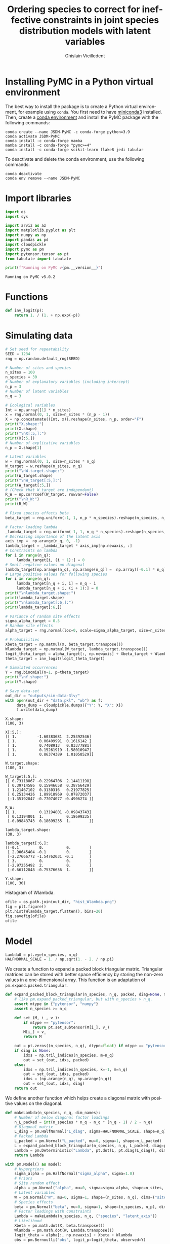 # -*- mode: org -*-
# -*- coding: utf-8 -*-
# -*- org-src-preserve-indentation: t; org-edit-src-content: 0; -*-

# ==============================================================================
# author          :Ghislain Vieilledent
# email           :ghislain.vieilledent@cirad.fr, ghislainv@gmail.com
# web             :https://ecology.ghislainv.fr
# license         :GPLv3
# ==============================================================================

#+title: Ordering species to correct for ineffective constraints in joint species distribution models with latent variables
#+author: Ghislain Vieilledent
#+email: ghislain.vieilledent@cirad.fr

#+LANGUAGE: en
#+TAGS: Blog(B) noexport(n) Stats(S)
#+TAGS: Ecology(E) R(R) OrgMode(O) Python(P)
#+OPTIONS: H:3 num:t toc:t \n:nil @:t ::t |:t ^:{} -:t f:t *:t <:t tex:t
#+OPTIONS: author:t email:t
#+EXPORT_SELECT_TAGS: export
#+EXPORT_EXCLUDE_TAGS: noexport

# HTML themes
#+HTML_DOCTYPE: html5
#+OPTIONS: html-style:nil html-scripts:nil html5-fancy:t
#+OPTIONS: html-postamble:nil html-preamble:nil
#+HTML_HEAD: <link rel="stylesheet" href="https://cdn.jsdelivr.net/npm/@xz/fonts@1/serve/inter.css">
#+HTML_HEAD: <link rel="stylesheet" href="style/new.css">
#+HTML_HEAD: <link rel="stylesheet" href="style/mycss.css">
# #+HTML_HEAD: <link rel="stylesheet" type="text/css" href="style/worg.css"/>

#+PROPERTY: header-args :eval never-export

* Installing PyMC in a Python virtual environment

The best way to install the package is to create a Python virtual environment, for example using =conda=. You first need to have [[https://docs.conda.io/en/latest/miniconda.html][miniconda3]] installed. Then, create a [[https://docs.conda.io/projects/conda/en/latest/user-guide/tasks/manage-environments.html][conda environment]] and install the PyMC package with the following commands:

#+begin_src shell :eval no
conda create --name JSDM-PyMC -c conda-forge python=3.9
conda activate JSDM-PyMC
conda install -c conda-forge mamba
mamba install -c conda-forge "pymc>=4"
conda install -c conda-forge scikit-learn flake8 jedi tabular
#+end_src

To deactivate and delete the conda environment, use the following commands:

#+begin_src shell :eval no
conda deactivate
conda env remove --name JSDM-PyMC
#+end_src

#+RESULTS:

* Import libraries

#+begin_src python :results output :session :exports both
import os
import sys

import arviz as az
import matplotlib.pyplot as plt
import numpy as np
import pandas as pd
import cloudpickle
import pymc as pm
import pytensor.tensor as pt
from tabulate import tabulate

print(f"Running on PyMC v{pm.__version__}")
#+end_src

#+RESULTS:
: Running on PyMC v5.0.2

* Functions

#+begin_src python :results output :session :exports both
def inv_logit(p):
    return 1. / (1. + np.exp(-p))
#+end_src

#+RESULTS:

* Simulating data

#+begin_src python :results output :session :exports both
# Set seed for repeatability
SEED = 1234
rng = np.random.default_rng(SEED)

# Number of sites and species
n_sites = 100
n_species = 30
# Number of explanatory variables (including intercept)
n_p = 3
# Number of latent variables
n_q = 3

# Ecological variables
Int = np.array([1] * n_sites)
x = rng.normal(0, 1, size=n_sites * (n_p - 1))
X = np.concatenate((Int, x)).reshape(n_sites, n_p, order="F")
print("X.shape:")
print(X.shape)
print("\nX[:5,]:")
print(X[:5,])
# Number of explicative variables
n_p = X.shape[1]

# Latent variables
w = rng.normal(0, 1, size=n_sites * n_q)
W_target = w.reshape(n_sites, n_q)
print("\nW.target.shape:")
print(W_target.shape)
print("\nW_target[:5,]:")
print(W_target[:5,])
# (Check that W_target are independant)
R_W = np.corrcoef(W_target, rowvar=False)
print("\nR_W:")
print(R_W)

# Fixed species effects beta
beta_target = rng.uniform(-1, 1, n_p * n_species).reshape(n_species, n_p)

# Factor loading lambda
_lambda_target = rng.uniform(-1, 1, n_q * n_species).reshape(n_species, n_q)
# Decreasing importance of the latent axis
axis_imp =  np.arange(n_q, 0, -1)
lambda_target = _lambda_target * axis_imp[np.newaxis, :]
# Constraints on lambda
for i in range(n_q):
     lambda_target[i, (i + 1):] = 0
# Small negative values on diagonal
lambda_target[np.arange(n_q), np.arange(n_q)] =  np.array([-0.1] * n_q)
# Large positive values for following species
for i in range(n_q):
     lambda_target[n_q + i, i] = n_q - i
     lambda_target[n_q + i, (i + 1):] = 0
print("\nlambda_target.shape:")
print(lambda_target.shape)
print("\nlambda_target[:6,]:")
print(lambda_target[:6,])

# Variance of random site effects 
sigma_alpha_target = 0.5
# Random site effects
alpha_target = rng.normal(loc=0, scale=sigma_alpha_target, size=n_sites)

# Probabilities
Xbeta_target = np.matmul(X, beta_target.transpose())
Wlambda_target = np.matmul(W_target, lambda_target.transpose()) 
logit_theta_target = alpha_target[:, np.newaxis] + Xbeta_target + Wlambda_target
theta_target = inv_logit(logit_theta_target)

# Simulated occurrences
Y = rng.binomial(n=1, p=theta_target)
print("\nY.shape:")
print(Y.shape)

# Save data-set
out_dir = "outputs/sim-data-3lv/"
with open(out_dir + "data.pkl", "wb") as f:
     data_dump = cloudpickle.dumps({"Y": Y, "X": X})
     f.write(data_dump)
#+end_src

#+RESULTS:
#+begin_example
X.shape:
(100, 3)

X[:5,]:
[[ 1.         -1.60383681  2.25392546]
 [ 1.          0.06409991  0.1616142 ]
 [ 1.          0.7408913   0.83377881]
 [ 1.          0.15261919 -1.58010947]
 [ 1.          0.86374389  1.01058529]]

W.target.shape:
(100, 3)

W_target[:5,]:
[[ 0.73118867 -0.22964706  2.14411198]
 [ 0.39714586  0.15946658  0.38766429]
 [ 1.21467102  0.3130316   0.21977825]
 [ 0.25134426  1.89918969  0.07872037]
 [-1.35192047 -0.77074077 -0.4906274 ]]

R_W:
[[ 1.          0.13194801 -0.09843743]
 [ 0.13194801  1.          0.18699235]
 [-0.09843743  0.18699235  1.        ]]

lambda_target.shape:
(30, 3)

lambda_target[:6,]:
[[-0.1         0.          0.        ]
 [ 2.90645404 -0.1         0.        ]
 [-2.27666772 -1.54762031 -0.1       ]
 [ 3.          0.          0.        ]
 [-2.97255492  2.          0.        ]
 [-0.66112848 -0.75376636  1.        ]]

Y.shape:
(100, 30)
#+end_example

Histogram of Wlambda.

#+begin_src python :results file :session :exports both
ofile = os.path.join(out_dir, "hist_Wlambda.png")
fig = plt.figure()
plt.hist(Wlambda_target.flatten(), bins=20)
fig.savefig(ofile)
ofile
#+end_src

#+RESULTS:
[[file:outputs/sim-data-3lv/hist_Wlambda.png]]

* Model

#+begin_src python :results output :session :exports both
Lambda0 = pt.eye(n_species, n_q)
HALFNORMAL_SCALE = 1. / np.sqrt(1. - 2. / np.pi)
#+end_src

#+RESULTS:

We create a function to expand a packed block triangular matrix. Triangular matrices can be stored with better space efficiency by storing the non-zero values in a one-dimensional array. This function is an adaptation of =pm.expand.packed.triangular=.

#+begin_src python :results output :session :exports both
def expand_packed_block_triangular(n_species, n_q, packed, diag=None, mtype="pytensor"):
    # like pm.expand_packed_triangular, but with n_species > n_q.
    assert mtype in {"pytensor", "numpy"}
    assert n_species >= n_q

    def set_(M, i_, v_):
        if mtype == "pytensor":
            return pt.set_subtensor(M[i_], v_)
        M[i_] = v_
        return M

    out = pt.zeros((n_species, n_q), dtype=float) if mtype == "pytensor" else np.zeros((n_species, n_q), dtype=float)
    if diag is None:
        idxs = np.tril_indices(n_species, m=n_q)
        out = set_(out, idxs, packed)
    else:
        idxs = np.tril_indices(n_species, k=-1, m=n_q)
        out = set_(out, idxs, packed)
        idxs = (np.arange(n_q), np.arange(n_q))
        out = set_(out, idxs, diag)
    return out
#+end_src

#+RESULTS:

We define another function which helps create a diagonal matrix with positive values on the diagonal.

#+begin_src python :results output :session :exports both
def makeLambda(n_species, n_q, dim_names):
    # Number of below diagonal factor loadings
    n_L_packed = int(n_species * n_q - n_q * (n_q - 1) / 2 - n_q)
    # Diagonal matrix
    L_diag = pm.HalfNormal("L_diag", sigma=HALFNORMAL_SCALE, shape=n_q)
    # Packed Lambda
    L_packed = pm.Normal("L_packed", mu=0, sigma=1, shape=n_L_packed)
    L = expand_packed_block_triangular(n_species, n_q, L_packed, diag=pt.ones(n_q))
    Lambda = pm.Deterministic("Lambda", pt.dot(L, pt.diag(L_diag)), dims=dim_names)
    return Lambda
#+end_src

#+RESULTS:

#+begin_src python :results output :session :exports both
with pm.Model() as model:
    # Hyperpriors
    sigma_alpha = pm.HalfNormal("sigma_alpha", sigma=1.0)
    # Priors
    # Site random effect
    alpha = pm.Normal("alpha", mu=0, sigma=sigma_alpha, shape=n_sites, dims="sites")
    # Latent variables
    W = pm.Normal("W", mu=0, sigma=1, shape=(n_sites, n_q), dims=("sites", "latent_axis"))
    # Species effects
    beta = pm.Normal("beta", mu=0, sigma=1, shape=(n_species, n_p), dims=("species", "fixed_effects"))
    # Factor loadings with constraints
    Lambda = makeLambda(n_species, n_q, ("species", "latent_axis"))
    # Likelihood
    Xbeta = pm.math.dot(X, beta.transpose())
    Wlambda = pm.math.dot(W, Lambda.transpose()) 
    logit_theta = alpha[:, np.newaxis] + Xbeta + Wlambda
    obs = pm.Bernoulli("obs", logit_p=logit_theta, observed=Y)
#+end_src

#+RESULTS:

Parameters for MCMC sampling:

#+begin_src python :results output :session :exports both
CORES = 2
SAMPLE_KWARGS = {
    'draws': 1000,
    'cores': CORES,
    'init': 'auto',
    'tune': 1000,
    'random_seed': [SEED + i for i in range(CORES)]
}
#+end_src

#+RESULTS:

#+begin_src python :results silent :session :exports code
# Inference
with model:
    trace = pm.sample(**SAMPLE_KWARGS)
#+end_src

Save model with cloudpickle (cf. [[https://github.com/pymc-devs/pymc/issues/5886][link]]).

#+begin_src python :results silent :session :exports both
with open(out_dir + "model_trace.pkl", "wb") as f:
     model_trace_dump = cloudpickle.dumps({'model': model, 'trace': trace})
     f.write(model_trace_dump)
#+end_src

Then, model results can be loaded with the following code (set :eval yes):

#+begin_src python :eval no :exports code :eval no
f = open(out_dir + "model_trace.pkl", "rb")
model_trace = cloudpickle.loads(f.read())
#+end_src

* Convergence and model performance
** Plotting traces

#+begin_src python :results file :session :exports both
ofile = out_dir + "trace.png"
with model:
    axes = az.plot_trace(trace,
                         var_names=["alpha", "beta",
                                    "sigma_alpha"])
fig = axes.ravel()[0].figure
fig.savefig(ofile)
ofile
#+end_src

#+ATTR_HTML: :width 900
#+RESULTS:
[[file:outputs/sim-data-3lv/trace.png]]

** Parameter estimates.

#+begin_src python :results silent :session :exports both
with model:
    summary = az.summary(trace,
                         var_names=["alpha", "beta",
                                    "sigma_alpha"], round_to=2)
summary.to_csv(out_dir + "model_summary.txt")
#+end_src

#+RESULTS:

#+begin_src python :results silent :session :exports code
with model:
    alpha_est = az.summary(trace, var_names=["alpha"], round_to=2)
    beta_est = az.summary(trace, var_names=["beta"], round_to=2)
    lambda_diag_est = az.summary(trace,
                                 var_names=["L_diag"],
                                 round_to=2)
    lambda_offdiag_est = az.summary(trace,
                                    var_names=["L_packed"],
                                    round_to=2)
    lambda_est = az.summary(trace,
                            var_names=["Lambda"],
                            round_to=2)
    W_diag_est = az.summary(trace, var_names=["W"],
                            coords={"sites": np.arange(n_q),
                                    "latent_axis": np.arange(n_q)},
                            round_to=2)
    W_est = az.summary(trace, var_names=["W"],
                            round_to=2)
#+end_src

** Traces for constrained parameters
*** Factor loadings on the diagonal

#+begin_src python :results file :session :exports both
ofile = out_dir + "trace_lambda_diag.png"
with model:
    axes = az.plot_trace(trace.posterior["L_diag"],
                         var_names=["L_diag"], compact=False)
fig = axes.ravel()[0].figure
fig.savefig(ofile)
ofile
#+end_src

#+ATTR_HTML: :width 900
#+RESULTS:
[[file:outputs/sim-data-3lv/trace_lambda_diag.png]]

#+begin_src python :results file :session :exports both
ofile = out_dir + "trace_lambda_0_0.png"
with model:
    axes = az.plot_trace(trace,
                         var_names=["Lambda"],
                         coords={"species": [0],
                                 "latent_axis": [0]})
fig = axes.ravel()[0].figure
fig.savefig(ofile)
ofile
#+end_src

#+ATTR_HTML: :width 900
#+RESULTS:
[[file:outputs/sim-data-3lv/trace_lambda_0_0.png]]

For these lambdas, MCMCs do not converge (r_hat >> 1) and posteriors means are far from the target values of -0.1.

#+begin_src python :results value raw :session :exports both
lambda_diag = lambda_diag_est.loc[:, ["mean", "sd", "r_hat"]]
lambda_diag["target_value"] = np.diag(lambda_target)
tabulate(lambda_diag, headers="keys", tablefmt="orgtbl", showindex=True)
#+end_src

#+RESULTS:
|           | mean |   sd | r_hat | target_value |
|-----------+------+------+-------+--------------|
| L_diag[0] | 0.92 |  0.6 |  1.83 |         -0.1 |
| L_diag[1] | 1.51 | 1.24 |  1.85 |         -0.1 |
| L_diag[2] | 1.36 | 0.25 |  1.04 |         -0.1 |

*** Species with high factor loadings

#+begin_src python :results file :session :exports both
ofile = out_dir + "trace_lambda_high_loadings.png"
with model:
    axes = az.plot_trace(trace,
                         var_names=["Lambda"],
                         coords={"species": np.arange(3, 6),
                                 "latent_axis": np.arange(0, 3)},
                         compact=False)
fig = axes.ravel()[0].figure
fig.savefig(ofile)
ofile
#+end_src

#+ATTR_HTML: :width 900
#+RESULTS:
[[file:outputs/sim-data-3lv/trace_lambda_high_loadings.png]]

#+begin_src python :results file :session :exports both
ofile = out_dir + "trace_lambda_3_0.png"
with model:
    axes = az.plot_trace(trace,
                         var_names=["Lambda"],
                         coords={"species": [3],
                                 "latent_axis": [0]})
fig = axes.ravel()[0].figure
fig.savefig(ofile)
ofile
#+end_src

#+ATTR_HTML: :width 900
#+RESULTS:
[[file:outputs/sim-data-3lv/trace_lambda_3_0.png]]

For species with high factor loadings, MCMCs do not converge (r_hat >> 1) and posteriors means are far from the target values of 3, 2, and 1.

#+begin_src python :results value raw :session :exports both
lambda_high = lambda_est.loc[["Lambda[3, 0]", "Lambda[4, 1]", "Lambda[5, 2]"], ["mean", "sd", "r_hat"]]
lambda_high["target_value"] = [lambda_target[3, 0], lambda_target[4, 1], lambda_target[5, 2]]
tabulate(lambda_high, headers="keys", tablefmt="orgtbl", showindex=True)
#+end_src

#+RESULTS:
|              |  mean |   sd | r_hat | target_value |
|--------------+-------+------+-------+--------------|
| Lambda[3, 0] |  1.28 | 1.32 |  1.83 |            3 |
| Lambda[4, 1] | -1.26 | 1.27 |  1.83 |            2 |
| Lambda[5, 2] | -0.49 | 0.34 |  1.02 |            1 |

** Convergence criteria

We compute the mean r_hat for each category of parameters.

#+begin_src python :results value raw :session :exports both
# Compute r_hat mean and std
rhat_alpha_mean = round(alpha_est["r_hat"].mean(), 2)
rhat_alpha_std = round(alpha_est["r_hat"].std(), 2)
rhat_beta_mean = round(beta_est["r_hat"].mean(), 2)
rhat_beta_std = round(beta_est["r_hat"].std(), 2)
rhat_W_mean = round(W_est["r_hat"].mean(), 2)
rhat_W_std = round(W_est["r_hat"].std(), 2)
rhat_lambda_mean = round(lambda_est["r_hat"].mean(), 2)
rhat_lambda_std = round(lambda_est["r_hat"].std(), 2)
rhat_lambda_diag_mean = round(lambda_est.loc[["Lambda[0, 0]", "Lambda[1, 1]", "Lambda[2, 2]"], ["r_hat"]]["r_hat"].mean(), 2)
rhat_lambda_diag_std = round(lambda_est.loc[["Lambda[0, 0]", "Lambda[1, 1]", "Lambda[2, 2]"], ["r_hat"]]["r_hat"].std(), 2)
rhat_lambda_high_mean = round(lambda_est.loc[["Lambda[3, 0]", "Lambda[4, 1]", "Lambda[5, 2]"], ["r_hat"]]["r_hat"].mean(), 2)
rhat_lambda_high_std = round(lambda_est.loc[["Lambda[3, 0]", "Lambda[4, 1]", "Lambda[5, 2]"], ["r_hat"]]["r_hat"].std(), 2)

# Build dataframe
par_names = ["alpha", "beta", "W", "lambda", "lambda_diag", "lambda_high"]
mean_val = [eval("rhat_" + x + "_mean") for x in par_names]
std_val = [eval("rhat_" + x + "_std") for x in par_names]

rhat_dic = {"par": par_names,
            "r_hat_mean": mean_val, "rhat_std": std_val}
rhat_df = pd.DataFrame(rhat_dic)
tabulate(rhat_df, headers="keys", tablefmt="orgtbl", showindex=False)
#+end_src

#+RESULTS:
| par         | r_hat_mean | rhat_std |
|-------------+------------+----------|
| alpha       |       1.01 |     0.01 |
| beta        |       1.01 |     0.02 |
| W           |       1.21 |     0.17 |
| lambda      |       1.46 |     0.39 |
| lambda_diag |       1.57 |     0.46 |
| lambda_high |       1.56 |     0.47 |

* Correcting for species order
** Sorting species

Species with high factor values are used for constraints.

#+begin_src python :results silent :session :exports both
f = open(out_dir + "data.pkl", "rb")
data = cloudpickle.loads(f.read())
Y = data["Y"]
Y_sort = np.copy(Y)
Y_sort[:, 0] = Y[:, 3]
Y_sort[:, 1] = Y[:, 4]
Y_sort[:, 2] = Y[:, 5]
Y_sort[:, 3] = Y[:, 0]
Y_sort[:, 4] = Y[:, 1]
Y_sort[:, 5] = Y[:, 2]
Y = Y_sort
#+end_src

** Statistical model

#+begin_src python :results silent :session :exports both
with pm.Model() as model_sort:
    # Hyperpriors
    sigma_alpha = pm.HalfNormal("sigma_alpha", sigma=1.0)
    # Priors
    # Site random effect
    alpha = pm.Normal("alpha", mu=0, sigma=sigma_alpha, shape=n_sites, dims="sites")
    # Latent variables
    W = pm.Normal("W", mu=0, sigma=1, shape=(n_sites, n_q), dims=("sites", "latent_axis"))
    # Species effects
    beta = pm.Normal("beta", mu=0, sigma=1, shape=(n_species, n_p), dims=("species", "fixed_effects"))
    # Factor loadings with constraints
    Lambda = makeLambda(n_species, n_q, ("species", "latent_axis"))
    # Likelihood
    Xbeta = pm.math.dot(X, beta.transpose())
    Wlambda = pm.math.dot(W, Lambda.transpose()) 
    logit_theta = alpha[:, np.newaxis] + Xbeta + Wlambda
    obs = pm.Bernoulli("obs", logit_p=logit_theta, observed=Y)
#+end_src


#+begin_src python :results silent :session :exports both
# Inference
with model_sort:
    trace_sort = pm.sample(**SAMPLE_KWARGS)
#+end_src

Save model with cloudpickle.

#+begin_src python :results silent :session :exports both
with open(out_dir + "model_trace_sort.pkl", "wb") as f:
     model_trace_dump = cloudpickle.dumps({'model': model_sort, 'trace': trace_sort})
     f.write(model_trace_dump)
#+end_src

Load model if necessary (set :eval yes).

#+begin_src python :results silent :session :exports both :eval no
f = open(out_dir + "model_trace_sort.pkl", "rb")
model_trace = cloudpickle.loads(f.read())
model_sort = model_trace["model"]
trace_sort = model_trace["trace"]
#+end_src

** Convergence and model performance

#+begin_src python :results silent :session :exports both
with model_sort:
    alpha_est = az.summary(trace_sort, var_names=["alpha"], round_to=2)
    beta_est = az.summary(trace_sort, var_names=["beta"], round_to=2)
    lambda_diag_est = az.summary(trace_sort,
                                 var_names=["L_diag"],
                                 round_to=2)
    lambda_offdiag_est = az.summary(trace_sort,
                                    var_names=["L_packed"],
                                    round_to=2)
    lambda_est = az.summary(trace_sort,
                            var_names=["Lambda"],
                            round_to=2)
    W_diag_est = az.summary(trace_sort, var_names=["W"],
                            coords={"sites": np.arange(n_q),
                                    "latent_axis": np.arange(n_q)},
                            round_to=2)
    W_est = az.summary(trace_sort, var_names=["W"],
                            round_to=2)
#+end_src

We compute the mean r_hat for each category of parameters.

#+begin_src python :results value raw :session :exports both
# Compute r_hat mean and std
rhat_alpha_mean = round(alpha_est["r_hat"].mean(), 2)
rhat_alpha_std = round(alpha_est["r_hat"].std(), 2)
rhat_beta_mean = round(beta_est["r_hat"].mean(), 2)
rhat_beta_std = round(beta_est["r_hat"].std(), 2)
rhat_W_mean = round(W_est["r_hat"].mean(), 2)
rhat_W_std = round(W_est["r_hat"].std(), 2)
rhat_lambda_mean = round(lambda_est["r_hat"].mean(), 2)
rhat_lambda_std = round(lambda_est["r_hat"].std(), 2)
rhat_lambda_diag_mean = round(lambda_est.loc[["Lambda[0, 0]", "Lambda[1, 1]", "Lambda[2, 2]"], ["r_hat"]]["r_hat"].mean(), 2)
rhat_lambda_diag_std = round(lambda_est.loc[["Lambda[0, 0]", "Lambda[1, 1]", "Lambda[2, 2]"], ["r_hat"]]["r_hat"].std(), 2)
rhat_lambda_high_mean = round(lambda_est.loc[["Lambda[3, 0]", "Lambda[4, 1]", "Lambda[5, 2]"], ["r_hat"]]["r_hat"].mean(), 2)
rhat_lambda_high_std = round(lambda_est.loc[["Lambda[3, 0]", "Lambda[4, 1]", "Lambda[5, 2]"], ["r_hat"]]["r_hat"].std(), 2)

# Build dataframe
par_names = ["alpha", "beta", "W", "lambda", "lambda_diag", "lambda_high"]
mean_val = [eval("rhat_" + x + "_mean") for x in par_names]
std_val = [eval("rhat_" + x + "_std") for x in par_names]

rhat_dic = {"par": par_names,
            "r_hat_mean": mean_val, "rhat_std": std_val}
rhat_df = pd.DataFrame(rhat_dic)
tabulate(rhat_df, headers="keys", tablefmt="orgtbl", showindex=False)
#+end_src

#+RESULTS:
| par         | r_hat_mean | rhat_std |
|-------------+------------+----------|
| alpha       |          1 |        0 |
| beta        |          1 |        0 |
| W           |          1 |        0 |
| lambda      |          1 |        0 |
| lambda_diag |          1 |     0.01 |
| lambda_high |          1 |     0.01 |

* Automatic sorting of species with PCA on residuals
** Unsorted data

#+begin_src python :results output :session :exports both
f = open(out_dir + "data.pkl", "rb")
data = cloudpickle.loads(f.read())
Y = data["Y"]
X = data["X"]
print("X.shape:")
print(X.shape)
print("\nX[:5,]:")
print(X[:5,])
print("\nY.shape:")
print(Y.shape)
#+end_src

#+RESULTS:
#+begin_example
X.shape:
(100, 3)

X[:5,]:
[[ 1.         -1.60383681  2.25392546]
 [ 1.          0.06409991  0.1616142 ]
 [ 1.          0.7408913   0.83377881]
 [ 1.          0.15261919 -1.58010947]
 [ 1.          0.86374389  1.01058529]]

Y.shape:
(100, 30)
#+end_example

** Statistical model with residuals

#+begin_src python :results output :session :exports both
with pm.Model() as model_res:   
    # Hyperpriors
    sigma_alpha = pm.HalfNormal("sigma_alpha", sigma=1.0)
    # Priors
    # Site random effect
    alpha = pm.Normal("alpha", mu=0, sigma=sigma_alpha, shape=n_sites)
    # Species effects
    beta = pm.Normal("beta", mu=0, sigma=1, shape=(n_species, n_p))
    # Likelihood
    Xbeta = pm.math.dot(X, beta.transpose())
    m = pm.Deterministic("mu", alpha[:, np.newaxis] + Xbeta)
    logit_theta = pm.Normal("logit_theta", mu=m, sigma=1)
    e = pm.Deterministic("error", logit_theta - m)
    obs = pm.Bernoulli("obs", logit_p=logit_theta, observed=Y)
#+end_src

#+RESULTS:

#+begin_src python :results silent :session :exports code
# Inference
with model_res:
    trace_res = pm.sample(**SAMPLE_KWARGS)
#+end_src

Save model with cloudpickle.

#+begin_src python :results silent :session :exports both
with open(out_dir + "model_trace_res.pkl", "wb") as f:
     model_trace_dump = cloudpickle.dumps({'model': model_res, 'trace': trace_res})
     f.write(model_trace_dump)
#+end_src

Get residuals.

#+begin_src python :results output :session :exports both
with model_res:
    error_est = az.summary(trace_res, var_names=["error"], round_to=2)
e = np.asarray(error_est["mean"]).reshape(n_sites, n_species)
#+end_src

#+RESULTS:

#+begin_src python :results file :session :exports both
ofile = os.path.join(out_dir, "hist_residuals.png")
fig = plt.figure()
plt.hist(e.flatten(), bins=20)
fig.savefig(ofile)
ofile
#+end_src

#+RESULTS:
[[file:outputs/sim-data-3lv/hist_residuals.png]]

Correlation between residuals and Wlambda.

#+begin_src python :results file :session :exports both
ofile = out_dir + "corr_res_Wlambda.png"
fig, ax = plt.subplots(figsize=(6, 6))
ax.scatter(Wlambda_target, e, c=".3")
ax.axline((1, 1), slope=1, ls="--", c=".3")
ax.set_xlabel("Wlambda_target")
ax.set_ylabel("Estimated residuals")
ax.set_title("corr_res_Wlambda")
fig.savefig(ofile)
ofile
#+end_src

#+RESULTS:
[[file:outputs/sim-data-3lv/corr_res_Wlambda.png]]

** PCA on residuals

Make the PCA on residuals to find the coordinates of the species on two axis.

#+begin_src python :results output :session :exports both
from sklearn.decomposition import PCA
from sklearn.preprocessing import StandardScaler

pca = PCA(n_components=3)
e_cr = StandardScaler().fit_transform(e)
pca_features = pca.fit_transform(e_cr)
pca_features.shape
print(pca.explained_variance_ratio_)
#+end_src

#+RESULTS:
: [0.27461966 0.11280302 0.05412956]

Here, the first axis explains 27% of the inertia while the second axis explains only about half (11%).

#+begin_src python :results output :session :exports both
pca_comp = pca.components_.transpose()
print(pca_comp)
#+end_src

#+RESULTS:
#+begin_example
[[ 1.94429083e-02  4.50829023e-02 -1.53741760e-01]
 [-2.64964102e-01  6.33756619e-02  7.49584684e-02]
 [ 2.11243680e-01 -2.91047536e-01 -1.89630527e-05]
 [-2.35152503e-01  1.07436354e-01  1.33379610e-03]
 [ 2.23679241e-01  1.98729016e-01 -1.54303551e-01]
 [ 1.12038922e-01  5.24427278e-02  4.33911530e-01]
 [ 1.66923544e-01  2.35174499e-01  1.24692071e-01]
 [ 2.53397685e-01  6.29642082e-02 -1.36564856e-01]
 [-1.45355801e-02 -2.79373068e-02  1.03988520e-01]
 [ 2.10240857e-01  1.29147328e-01 -1.70065265e-01]
 [ 2.29399672e-01  1.66860450e-01  2.21139620e-01]
 [ 7.23168914e-02 -3.33268922e-01 -1.01689862e-01]
 [ 4.07709973e-02  1.33442987e-01  3.96189176e-01]
 [ 2.17065364e-01 -1.25439084e-01 -1.03127525e-01]
 [ 1.16353458e-01 -2.89185154e-01  3.11168845e-01]
 [ 4.14468368e-02  9.06986101e-02 -4.42362961e-01]
 [ 1.50589024e-01 -2.74107627e-01 -7.91453139e-02]
 [-1.69836149e-01 -2.27877817e-01  2.58124142e-02]
 [-9.54757576e-02 -2.54200132e-01  3.14677851e-02]
 [ 2.83297789e-01  2.37504431e-02 -2.55550141e-05]
 [-6.91087807e-02 -2.45794134e-01  4.78123466e-02]
 [-2.39621580e-01  7.74325469e-02  4.45646849e-02]
 [-2.69835497e-01 -7.65776269e-02 -7.19052191e-03]
 [-1.90826926e-01 -4.69117088e-02  1.16519082e-01]
 [ 2.01292197e-01 -4.03069537e-02  9.17429990e-02]
 [-1.35073764e-02  2.56105299e-01 -1.55353580e-01]
 [-2.38143911e-01  1.46176962e-01  1.76227953e-01]
 [-8.39425185e-02  3.46513565e-01  3.11272769e-02]
 [-2.21620246e-01  5.83048043e-02 -2.13420160e-01]
 [ 2.06503520e-01  1.88797690e-01  1.71518804e-01]]
#+end_example

Identify the species which influences most each component.

#+begin_src python :results output :session :exports both
pca_comp_abs = np.abs(pca_comp)
sp_sel = np.argmax(pca_comp_abs, axis=0)
print(sp_sel)
#+end_src

#+RESULTS:
: [19 27 15]

We correctly identified the two species. We look again at the factor loadings for these two species.

#+begin_src python :results output :session :exports both
print(lambda_target[sp_sel, :])
#+end_src

#+RESULTS:
: [[-2.88754458  0.29394575 -0.42235855]
:  [ 0.70220339  1.90120307  0.81997005]
:  [-0.91670261  0.89557285 -0.82867678]]

Sorting species.

#+begin_src python :results output :session :exports both
Y_sort = np.copy(Y)
Y_sort[:, 0] = Y[:, sp_sel[0]]
Y_sort[:, 1] = Y[:, sp_sel[1]]
Y_sort[:, 2] = Y[:, sp_sel[2]]
Y_sort[:, sp_sel[0]] = Y[:, 0]
Y_sort[:, sp_sel[1]] = Y[:, 1]
Y_sort[:, sp_sel[2]] = Y[:, 2]
Y = Y_sort
#+end_src

#+RESULTS:

** Correlation between factor loadings and species coordinates on the two axis of the PCA

#+begin_src python :results output :session :exports both
cor = np.corrcoef(np.abs(lambda_target.flatten()), np.abs(pca_comp.flatten()))
print(cor)
#+end_src

#+RESULTS:
: [[1.         0.56107177]
:  [0.56107177 1.        ]]

#+begin_src python :results file :session :exports both
ofile = os.path.join(out_dir, "cor_lambda_coordPCA_e.png")
fig, axs = plt.subplots(3, sharex=True)
axs[0].scatter(np.abs(lambda_target[:, 0]), np.abs(pca_comp[:, 0]), c="b")
axs[1].scatter(np.abs(lambda_target[:, 1]), np.abs(pca_comp[:, 1]), c="g")
axs[2].scatter(np.abs(lambda_target[:, 2]), np.abs(pca_comp[:, 2]), c="r")
for ax in axs.flat:
    ax.set(xlabel="lambda targets (abs)", ylabel="Coord. on\nPCA axis (abs)")
fig.savefig(ofile)
ofile
#+end_src

#+RESULTS:
[[file:outputs/sim-data-3lv/cor_lambda_coordPCA_e.png]]
 
** Statistical model with sorted species

#+begin_src python :results silent :session :exports both
with pm.Model() as model_auto:
    # Hyperpriors
    sigma_alpha = pm.HalfNormal("sigma_alpha", sigma=1.0)
    # Priors
    # Site random effect
    alpha = pm.Normal("alpha", mu=0, sigma=sigma_alpha, shape=n_sites, dims="sites")
    # Latent variables
    W = pm.Normal("W", mu=0, sigma=1, shape=(n_sites, n_q), dims=("sites", "latent_axis"))
    # Species effects
    beta = pm.Normal("beta", mu=0, sigma=1, shape=(n_species, n_p), dims=("species", "fixed_effects"))
    # Factor loadings with constraints
    Lambda = makeLambda(n_species, n_q, ("species", "latent_axis"))
    # Likelihood
    Xbeta = pm.math.dot(X, beta.transpose())
    Wlambda = pm.math.dot(W, Lambda.transpose()) 
    logit_theta = alpha[:, np.newaxis] + Xbeta + Wlambda
    obs = pm.Bernoulli("obs", logit_p=logit_theta, observed=Y)
#+end_src

#+begin_src python :results silent :session :exports code
# Inference
with model_auto:
    trace_auto = pm.sample(**SAMPLE_KWARGS)
#+end_src

Save model with cloudpickle.

#+begin_src python :results silent :session :exports both
with open(out_dir + "model_trace_auto.pkl", "wb") as f:
     model_trace_dump = cloudpickle.dumps({'model': model_auto, 'trace': trace_auto})
     f.write(model_trace_dump)
#+end_src

** Convergence and model performance

#+begin_src python :results silent :session :exports both
with model_auto:
    alpha_est = az.summary(trace_auto, var_names=["alpha"], round_to=2)
    beta_est = az.summary(trace_auto, var_names=["beta"], round_to=2)
    lambda_diag_est = az.summary(trace_auto,
                                 var_names=["L_diag"],
                                 round_to=2)
    lambda_offdiag_est = az.summary(trace_auto,
                                    var_names=["L_packed"],
                                    round_to=2)
    lambda_est = az.summary(trace_auto,
                            var_names=["Lambda"],
                            round_to=2)
    W_diag_est = az.summary(trace_auto, var_names=["W"],
                            coords={"sites": np.arange(n_q),
                                    "latent_axis": np.arange(n_q)},
                            round_to=2)
    W_est = az.summary(trace_auto, var_names=["W"],
                            round_to=2)
#+end_src

We compute the mean r_hat for each category of parameters.

#+begin_src python :results value raw :session :exports both
# Compute r_hat mean and std
rhat_alpha_mean = round(alpha_est["r_hat"].mean(), 2)
rhat_alpha_std = round(alpha_est["r_hat"].std(), 2)
rhat_beta_mean = round(beta_est["r_hat"].mean(), 2)
rhat_beta_std = round(beta_est["r_hat"].std(), 2)
rhat_W_mean = round(W_est["r_hat"].mean(), 2)
rhat_W_std = round(W_est["r_hat"].std(), 2)
rhat_lambda_mean = round(lambda_est["r_hat"].mean(), 2)
rhat_lambda_std = round(lambda_est["r_hat"].std(), 2)
rhat_lambda_diag_mean = round(lambda_est.loc[["Lambda[0, 0]", "Lambda[1, 1]", "Lambda[2, 2]"], ["r_hat"]]["r_hat"].mean(), 2)
rhat_lambda_diag_std = round(lambda_est.loc[["Lambda[0, 0]", "Lambda[1, 1]", "Lambda[2, 2]"], ["r_hat"]]["r_hat"].std(), 2)
rhat_lambda_high_mean = round(lambda_est.loc[["Lambda[3, 0]", "Lambda[4, 1]", "Lambda[5, 2]"], ["r_hat"]]["r_hat"].mean(), 2)
rhat_lambda_high_std = round(lambda_est.loc[["Lambda[3, 0]", "Lambda[4, 1]", "Lambda[5, 2]"], ["r_hat"]]["r_hat"].std(), 2)

# Build dataframe
par_names = ["alpha", "beta", "W", "lambda", "lambda_diag", "lambda_high"]
mean_val = [eval("rhat_" + x + "_mean") for x in par_names]
std_val = [eval("rhat_" + x + "_std") for x in par_names]

rhat_dic = {"par": par_names,
            "r_hat_mean": mean_val, "rhat_std": std_val}
rhat_df = pd.DataFrame(rhat_dic)
tabulate(rhat_df, headers="keys", tablefmt="orgtbl", showindex=False)
#+end_src

#+RESULTS:
| par         | r_hat_mean | rhat_std |
|-------------+------------+----------|
| alpha       |          1 |        0 |
| beta        |          1 |        0 |
| W           |          1 |        0 |
| lambda      |          1 |        0 |
| lambda_diag |       1.01 |     0.01 |
| lambda_high |          1 |        0 |

#+begin_src python :results value raw :session :exports both
lambda_high = lambda_est.loc[["Lambda[3, 0]", "Lambda[4, 1]", "Lambda[5, 2]"], ["mean", "sd", "r_hat"]]
lambda_high["target_value"] = [lambda_target[3, 0], lambda_target[4, 1], lambda_target[5, 2]]
tabulate(lambda_high, headers="keys", tablefmt="orgtbl", showindex=True)
#+end_src

#+RESULTS:
|              |  mean |   sd | r_hat | target_value |
|--------------+-------+------+-------+--------------|
| Lambda[3, 0] | -2.68 | 0.62 |     1 |            3 |
| Lambda[4, 1] |  1.58 | 0.57 |     1 |            2 |
| Lambda[5, 2] |  -0.4 | 0.46 |     1 |            1 |


* Environment setup and test :noexport:

#+BEGIN_SRC python :results value
import sys
return sys.executable
#+END_SRC

#+RESULTS:
: /home/ghislain/.pyenv/versions/miniconda3-latest/envs/JSDM-PyMC/bin/python

# EOF
